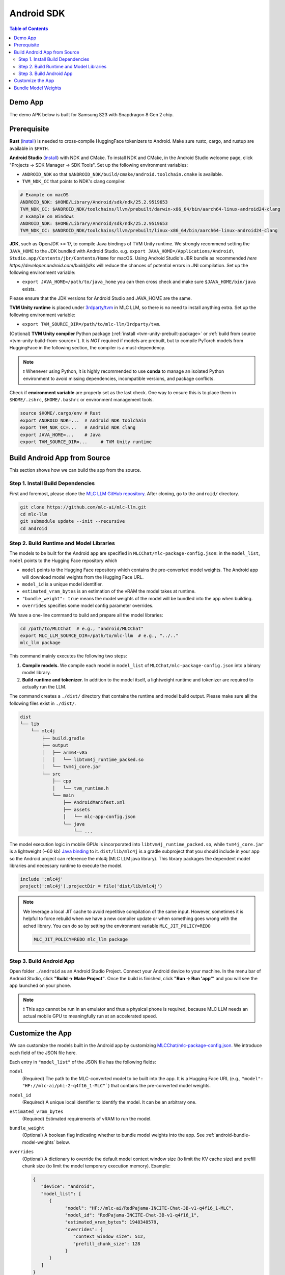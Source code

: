 .. _deploy-android:

Android SDK
===========

.. contents:: Table of Contents
   :local:
   :depth: 2

Demo App
--------

The demo APK below is built for Samsung S23 with Snapdragon 8 Gen 2 chip.

.. image:: https://seeklogo.com/images/D/download-android-apk-badge-logo-D074C6882B-seeklogo.com.png
  :width: 135
  :target: https://github.com/mlc-ai/binary-mlc-llm-libs/releases/download/Android/mlc-chat.apk

Prerequisite
------------

**Rust** (`install <https://www.rust-lang.org/tools/install>`__) is needed to cross-compile HuggingFace tokenizers to Android. Make sure rustc, cargo, and rustup are available in ``$PATH``.

**Android Studio** (`install <https://developer.android.com/studio>`__) with NDK and CMake. To install NDK and CMake, in the Android Studio welcome page, click "Projects → SDK Manager → SDK Tools". Set up the following environment variables:

- ``ANDROID_NDK`` so that ``$ANDROID_NDK/build/cmake/android.toolchain.cmake`` is available.
- ``TVM_NDK_CC`` that points to NDK's clang compiler.

.. code-block:: bash

  # Example on macOS
  ANDROID_NDK: $HOME/Library/Android/sdk/ndk/25.2.9519653
  TVM_NDK_CC: $ANDROID_NDK/toolchains/llvm/prebuilt/darwin-x86_64/bin/aarch64-linux-android24-clang
  # Example on Windows
  ANDROID_NDK: $HOME/Library/Android/sdk/ndk/25.2.9519653
  TVM_NDK_CC: $ANDROID_NDK/toolchains/llvm/prebuilt/linux-x86_64/bin/aarch64-linux-android24-clang

**JDK**, such as OpenJDK >= 17, to compile Java bindings of TVM Unity runtime.
We strongly recommend setting the ``JAVA_HOME`` to the JDK bundled with Android Studio. e.g.
``export JAVA_HOME=/Applications/Android\ Studio.app/Contents/jbr/Contents/Home`` for macOS.
Using Android Studio's JBR bundle as recommended `here https://developer.android.com/build/jdks`
will reduce the chances of potential errors in JNI compilation.
Set up the following environment variable:

- ``export JAVA_HOME=/path/to/java_home`` you can then cross check and make sure ``$JAVA_HOME/bin/java`` exists.

Please ensure that the JDK versions for Android Studio and JAVA_HOME are the same.

**TVM Unity runtime** is placed under `3rdparty/tvm <https://github.com/mlc-ai/mlc-llm/tree/main/3rdparty>`__ in MLC LLM, so there is no need to install anything extra. Set up the following environment variable:

- ``export TVM_SOURCE_DIR=/path/to/mlc-llm/3rdparty/tvm``.

(Optional) **TVM Unity compiler** Python package (:ref:`install <tvm-unity-prebuilt-package>` or :ref:`build from source <tvm-unity-build-from-source>`). It is *NOT* required if models are prebuilt, but to compile PyTorch models from HuggingFace in the following section, the compiler is a must-dependency.

.. note::
    ❗ Whenever using Python, it is highly recommended to use **conda** to manage an isolated Python environment to avoid missing dependencies, incompatible versions, and package conflicts.

Check if **environment variable** are properly set as the last check. One way to ensure this is to place them in ``$HOME/.zshrc``, ``$HOME/.bashrc`` or environment management tools.

.. code-block:: bash

  source $HOME/.cargo/env # Rust
  export ANDROID_NDK=...  # Android NDK toolchain
  export TVM_NDK_CC=...   # Android NDK clang
  export JAVA_HOME=...    # Java
  export TVM_SOURCE_DIR=...     # TVM Unity runtime


Build Android App from Source
-----------------------------

This section shows how we can build the app from the source.

Step 1. Install Build Dependencies
^^^^^^^^^^^^^^^^^^^^^^^^^^^^^^^^^^

First and foremost, please clone the `MLC LLM GitHub repository <https://github.com/mlc-ai/mlc-llm>`_.
After cloning, go to the ``android/`` directory.

.. code:: bash

   git clone https://github.com/mlc-ai/mlc-llm.git
   cd mlc-llm
   git submodule update --init --recursive
   cd android


.. _android-build-runtime-and-model-libraries:

Step 2. Build Runtime and Model Libraries
^^^^^^^^^^^^^^^^^^^^^^^^^^^^^^^^^^^^^^^^^

The models to be built for the Android app are specified in ``MLCChat/mlc-package-config.json``:
in the ``model_list``, ``model`` points to the Hugging Face repository which

* ``model`` points to the Hugging Face repository which contains the pre-converted model weights. The Android app will download model weights from the Hugging Face URL.
* ``model_id`` is a unique model identifier.
* ``estimated_vram_bytes`` is an estimation of the vRAM the model takes at runtime.
* ``"bundle_weight": true`` means the model weights of the model will be bundled into the app when building.
* ``overrides`` specifies some model config parameter overrides.


We have a one-line command to build and prepare all the model libraries:

.. code:: bash

   cd /path/to/MLCChat  # e.g., "android/MLCChat"
   export MLC_LLM_SOURCE_DIR=/path/to/mlc-llm  # e.g., "../.."
   mlc_llm package

This command mainly executes the following two steps:

1. **Compile models.** We compile each model in ``model_list`` of ``MLCChat/mlc-package-config.json`` into a binary model library.
2. **Build runtime and tokenizer.** In addition to the model itself, a lightweight runtime and tokenizer are required to actually run the LLM.

The command creates a ``./dist/`` directory that contains the runtime and model build output.
Please make sure all the following files exist in ``./dist/``.

.. code::

   dist
   └── lib
       └── mlc4j
           ├── build.gradle
           ├── output
           │   ├── arm64-v8a
           │   │   └── libtvm4j_runtime_packed.so
           │   └── tvm4j_core.jar
           └── src
               ├── cpp
               │   └── tvm_runtime.h
               └── main
                   ├── AndroidManifest.xml
                   ├── assets
                   │   └── mlc-app-config.json
                   └── java
                       └── ...

The model execution logic in mobile GPUs is incorporated into ``libtvm4j_runtime_packed.so``,
while ``tvm4j_core.jar`` is a lightweight (~60 kb) `Java binding <https://tvm.apache.org/docs/reference/api/javadoc/>`_
to it. ``dist/lib/mlc4j`` is a gradle subproject that you should include in your app
so the Android project can reference the mlc4j (MLC LLM java library).
This library packages the dependent model libraries and necessary runtime to execute the model.

.. code::

   include ':mlc4j'
   project(':mlc4j').projectDir = file('dist/lib/mlc4j')


.. note::

   We leverage a local JIT cache to avoid repetitive compilation of the same input.
   However, sometimes it is helpful to force rebuild when we have a new compiler update
   or when something goes wrong with the ached library.
   You can do so by setting the environment variable ``MLC_JIT_POLICY=REDO``

   .. code:: bash

      MLC_JIT_POLICY=REDO mlc_llm package


Step 3. Build Android App
^^^^^^^^^^^^^^^^^^^^^^^^^

Open folder ``./android`` as an Android Studio Project.
Connect your Android device to your machine.
In the menu bar of Android Studio, click **"Build → Make Project"**.
Once the build is finished, click **"Run → Run 'app'"** and you will see the app launched on your phone.

.. note::
    ❗ This app cannot be run in an emulator and thus a physical phone is required, because MLC LLM needs an actual mobile GPU to meaningfully run at an accelerated speed.


Customize the App
-----------------

We can customize the models built in the Android app by customizing `MLCChat/mlc-package-config.json <https://github.com/mlc-ai/mlc-llm/blob/main/android/MLCChat/mlc-package-config.json>`_.
We introduce each field of the JSON file here.

Each entry in ``"model_list"`` of the JSON file has the following fields:

``model``
   (Required) The path to the MLC-converted model to be built into the app.
   It is a Hugging Face URL (e.g., ``"model": "HF://mlc-ai/phi-2-q4f16_1-MLC"```) that contains
   the pre-converted model weights.

``model_id``
  (Required) A unique local identifier to identify the model.
  It can be an arbitrary one.

``estimated_vram_bytes``
   (Required) Estimated requirements of vRAM to run the model.

``bundle_weight``
   (Optional) A boolean flag indicating whether to bundle model weights into the app. See :ref:`android-bundle-model-weights` below.

``overrides``
   (Optional) A dictionary to override the default model context window size (to limit the KV cache size) and prefill chunk size (to limit the model temporary execution memory).
   Example:

   .. code:: json

      {
         "device": "android",
         "model_list": [
            {
                  "model": "HF://mlc-ai/RedPajama-INCITE-Chat-3B-v1-q4f16_1-MLC",
                  "model_id": "RedPajama-INCITE-Chat-3B-v1-q4f16_1",
                  "estimated_vram_bytes": 1948348579,
                  "overrides": {
                     "context_window_size": 512,
                     "prefill_chunk_size": 128
                  }
            }
         ]
      }

``model_lib``
   (Optional) A string specifying the system library prefix to use for the model.
   Usually this is used when you want to build multiple model variants with the same architecture into the app.
   **This field does not affect any app functionality.**
   The ``"model_lib_path_for_prepare_libs"`` introduced below is also related.
   Example:

   .. code:: json

      {
         "device": "android",
         "model_list": [
            {
                  "model": "HF://mlc-ai/RedPajama-INCITE-Chat-3B-v1-q4f16_1-MLC",
                  "model_id": "RedPajama-INCITE-Chat-3B-v1-q4f16_1",
                  "estimated_vram_bytes": 1948348579,
                  "model_lib": "gpt_neox_q4f16_1"
            }
         ]
      }


Besides ``model_list`` in ``MLCChat/mlc-package-config.json``,
you can also **optionally** specify a dictionary of ``"model_lib_path_for_prepare_libs"``,
**if you want to use model libraries that are manually compiled**.
The keys of this dictionary should be the ``model_lib`` that specified in model list,
and the values of this dictionary are the paths (absolute, or relative) to the manually compiled model libraries.
The model libraries specified in ``"model_lib_path_for_prepare_libs"`` will be built into the app when running ``mlc_llm package``.
Example:

.. code:: json

   {
      "device": "android",
      "model_list": [
         {
               "model": "HF://mlc-ai/RedPajama-INCITE-Chat-3B-v1-q4f16_1-MLC",
               "model_id": "RedPajama-INCITE-Chat-3B-v1-q4f16_1",
               "estimated_vram_bytes": 1948348579,
               "model_lib": "gpt_neox_q4f16_1"
         }
      ],
      "model_lib_path_for_prepare_libs": {
         "gpt_neox_q4f16_1": "../../dist/lib/RedPajama-INCITE-Chat-3B-v1-q4f16_1-android.tar"
      }
   }

.. _android-bundle-model-weights:

Bundle Model Weights
--------------------

Instructions have been provided to build an Android App with MLC LLM in previous sections,
but it requires run-time weight downloading from HuggingFace,
as configured in ``MLCChat/mlc-package-config.json``.
However, it could be desirable to bundle weights together into the app to avoid downloading over the network.
In this section, we provide a simple ADB-based walkthrough that hopefully helps with further development.

**Enable weight bundle**.
Set the field ``"bundle_weight": true`` for any model you want to bundle weights
in ``MLCChat/mlc-package-config.json``, and run ``mlc_llm package`` again.
Below is an example:

.. code:: json

   {
      "device": "android",
      "model_list": [
         {
            "model": "HF://mlc-ai/gemma-2b-it-q4f16_1-MLC",
            "model_id": "gemma-2b-q4f16_1",
            "estimated_vram_bytes": 3000000000,
            "bundle_weight": true
         }
      ]
   }

The outcome of running ``mlc_llm package`` should be as follows:

.. code::

   dist
   ├── bundle
   │   ├── gemma-2b-q4f16_1   # The model weights that will be bundled into the app.
   │   └── mlc-app-config.json
   └── ...


**Generating APK**. Enter Android Studio, and click **"Build → Generate Signed Bundle/APK"** to build an APK for release. If it is the first time you generate an APK, you will need to create a key according to `the official guide from Android <https://developer.android.com/studio/publish/app-signing#generate-key>`_.
This APK will be placed under ``android/MLCChat/app/release/app-release.apk``.

**Install ADB and USB debugging**. Enable "USB debugging" in the developer mode in your phone settings.
In "SDK manager - SDK Tools", install `Android SDK Platform-Tools <https://developer.android.com/studio/releases/platform-tools>`_.
Add the path to platform-tool path to the environment variable ``PATH`` (on macOS, it is ``$HOME/Library/Android/sdk/platform-tools``).
Run the following commands, and if ADB is installed correctly, your phone will appear as a device:

.. code-block:: bash

  adb devices

**Install the APK and weights to your phone**.
Run the commands below to install the app, and push the local weights to the app data directory on your device.
Once it finishes, you can start the MLCChat app on your device.
The models with ``bundle_weight`` set to true will have their weights already on device.

.. code-block:: bash

  cd /path/to/MLCChat  # e.g., "android/MLCChat"
  python bundle_weight.py --apk-path app/release/app-release.apk
